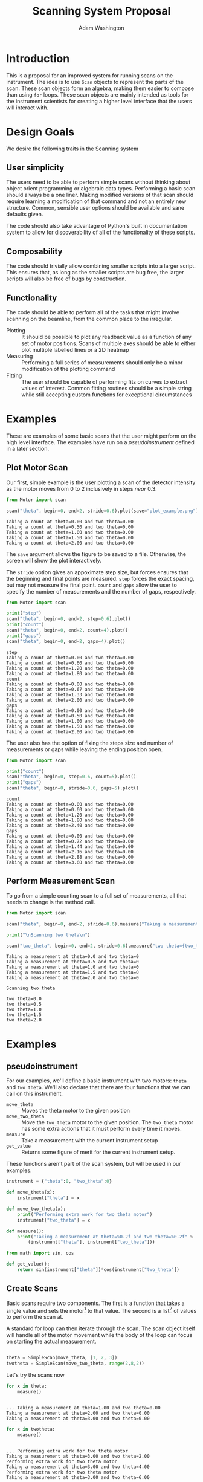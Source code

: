 #+TITLE: Scanning System Proposal
#+AUTHOR: Adam Washington


* Introduction

  This is a proposal for an improved system for running scans on the
  instrument.  The idea is to use =Scan= objects to represent the
  parts of the scan.  These scan objects form an algebra, making them
  easier to compose than using =for= loops.  These scan objects are
  mainly intended as tools for the instrument scientists for creating
  a higher level interface that the users will interact with.
  
* Design Goals

  We desire the following traits in the Scanning system

** User simplicity

   The users need to be able to perform simple scans without thinking
   about object orient programming or algebraic data types.
   Performing a basic scan should always be a one liner.  Making
   modified versions of that scan should require learning a
   modification of that command and not an entirely new structure.
   Common, sensible user options should be available and sane defaults
   given.

   The code should also take advantage of Python's built in
   documentation system to allow for discoverability of all of the
   functionality of these scripts.

** Composability
   
   The code should trivially allow combining smaller scripts into a
   larger script.  This ensures that, as long as the smaller scripts
   are bug free, the larger scripts will also be free of bugs by
   construction.
   
** Functionality

   The code should be able to perform all of the tasks that might
   involve scanning on the beamline, from the common place to the
   irregular.

  - Plotting :: It should be possible to plot any readback value as a
                function of any set of motor positions.  Scans of
                multiple axes should be able to either plot multiple
                labelled lines or a 2D heatmap
  - Measuring :: Performing a full series of measurements should only
                 be a minor modification of the plotting command
  - Fitting :: The user should be capable of performing fits on curves
               to extract values of interest.  Common fitting routines
               should be a simple string while still accepting custom
               functions for exceptional circumstances

* Examples

  These are examples of some basic scans that the user might perform
  on the high level interface.  The examples have run on a
  [[pseudoinstrument]] defined in a later section.

** Plot Motor Scan
   
   Our first, simple example is the user plotting a scan of the
   detector intensity as the motor moves from 0 to 2 inclusively in
   steps /near/ 0.3.  

#+BEGIN_SRC python :results output :exports both
from Motor import scan

scan("theta", begin=0, end=2, stride=0.6).plot(save="plot_example.png")

#+END_SRC

#+RESULTS:
: Taking a count at theta=0.00 and two theta=0.00
: Taking a count at theta=0.50 and two theta=0.00
: Taking a count at theta=1.00 and two theta=0.00
: Taking a count at theta=1.50 and two theta=0.00
: Taking a count at theta=2.00 and two theta=0.00

  The =save= argument allows the figure to be saved to a file.
  Otherwise, the screen will show the plot interactively.
  
  [[file:plot_example.png]]

  The =stride= option gives an appoximate step size, but forces
  ensures that the beginning and final points are measured.  =step=
  forces the exact spacing, but may not measure the final point.
  =count= and =gaps= allow the user to specify the number of
  measurements and the number of gaps, respectively.
   
#+BEGIN_SRC python :results output :exports both
from Motor import scan

print("step")
scan("theta", begin=0, end=2, step=0.6).plot()
print("count")
scan("theta", begin=0, end=2, count=4).plot()
print("gaps")
scan("theta", begin=0, end=2, gaps=4).plot()

#+END_SRC

#+RESULTS:
#+begin_example
step
Taking a count at theta=0.00 and two theta=0.00
Taking a count at theta=0.60 and two theta=0.00
Taking a count at theta=1.20 and two theta=0.00
Taking a count at theta=1.80 and two theta=0.00
count
Taking a count at theta=0.00 and two theta=0.00
Taking a count at theta=0.67 and two theta=0.00
Taking a count at theta=1.33 and two theta=0.00
Taking a count at theta=2.00 and two theta=0.00
gaps
Taking a count at theta=0.00 and two theta=0.00
Taking a count at theta=0.50 and two theta=0.00
Taking a count at theta=1.00 and two theta=0.00
Taking a count at theta=1.50 and two theta=0.00
Taking a count at theta=2.00 and two theta=0.00
#+end_example

The user also has the option of fixing the steps size and number of
measurements or gaps while leaving the ending position open.

#+BEGIN_SRC python :results output :exports both
from Motor import scan

print("count")
scan("theta", begin=0, step=0.6, count=5).plot()
print("gaps")
scan("theta", begin=0, stride=0.6, gaps=5).plot()

#+END_SRC

#+RESULTS:
#+begin_example
count
Taking a count at theta=0.00 and two theta=0.00
Taking a count at theta=0.60 and two theta=0.00
Taking a count at theta=1.20 and two theta=0.00
Taking a count at theta=1.80 and two theta=0.00
Taking a count at theta=2.40 and two theta=0.00
gaps
Taking a count at theta=0.00 and two theta=0.00
Taking a count at theta=0.72 and two theta=0.00
Taking a count at theta=1.44 and two theta=0.00
Taking a count at theta=2.16 and two theta=0.00
Taking a count at theta=2.88 and two theta=0.00
Taking a count at theta=3.60 and two theta=0.00
#+end_example


** Perform Measurement Scan

   To go from a simple counting scan to a full set of measurements,
   all that needs to change is the method call.

#+BEGIN_SRC python :results output :exports both
from Motor import scan

scan("theta", begin=0, end=2, stride=0.6).measure("Taking a measurement at theta={theta} and two theta={two_theta}")

print("\nScanning two theta\n")

scan("two_theta", begin=0, end=2, stride=0.6).measure("two theta={two_theta}")

#+END_SRC

#+RESULTS:
#+begin_example
Taking a measurement at theta=0.0 and two theta=0
Taking a measurement at theta=0.5 and two theta=0
Taking a measurement at theta=1.0 and two theta=0
Taking a measurement at theta=1.5 and two theta=0
Taking a measurement at theta=2.0 and two theta=0

Scanning two theta

two theta=0.0
two theta=0.5
two theta=1.0
two theta=1.5
two theta=2.0
#+end_example

* Examples 

** pseudoinstrument

For our examples, we'll define a basic instrument with two motors:
~theta~ and ~two_theta~.  We'll also declare that there are four functions
that we can call on this instrument.

- ~move_theta~ :: Moves the theta motor to the given position
- ~move_two_theta~ :: Move the ~two_theta~ motor to the given position.
     The ~two_theta~ motor has some extra actions that it must perform
     every time it moves.
- ~measure~ :: Take a measurement with the current instrument setup
- ~get_value~ :: Returns some figure of merit for the current
                 instrument setup.

These functions aren't part of the scan system, but will be used in
our examples.

#+BEGIN_SRC python :results output :session mysession :exports both
instrument = {"theta":0, "two_theta":0}

def move_theta(x):
    instrument["theta"] = x

def move_two_theta(x):
    print("Performing extra work for two theta motor")
    instrument["two_theta"] = x

def measure():
    print("Taking a measurement at theta=%0.2f and two theta=%0.2f" %
        (instrument["theta"], instrument["two_theta"]))

from math import sin, cos

def get_value():
    return sin(instrument["theta"])*cos(instrument["two_theta"])
#+END_SRC


** Create Scans

Basic scans require two components.  The first is a function that
takes a single value and sets the motor[fn:1] to that value.  The second is
a list[fn:2] of values to perform the scan at.


A standard for loop can then iterate through the scan.  The scan
object itself will handle all of the motor movement while the body of
the loop can focus on starting the actual measurement.

#+BEGIN_SRC python :results output :session mysession :exports both

theta = SimpleScan(move_theta, [1, 2, 3])
twotheta = SimpleScan(move_two_theta, range(2,8,2))

#+END_SRC

#+RESULTS:

Let's try the scans now


#+BEGIN_SRC python :results output :session mysession :exports both
for x in theta:
    measure()
#+END_SRC
#+RESULTS:
: 
: ... Taking a measurement at theta=1.00 and two theta=0.00
: Taking a measurement at theta=2.00 and two theta=0.00
: Taking a measurement at theta=3.00 and two theta=0.00

#+BEGIN_SRC python :results output :session mysession :exports both
for x in twotheta:
    measure()
#+END_SRC

#+RESULTS:
: 
: ... Performing extra work for two theta motor
: Taking a measurement at theta=3.00 and two theta=2.00
: Performing extra work for two theta motor
: Taking a measurement at theta=3.00 and two theta=4.00
: Performing extra work for two theta motor
: Taking a measurement at theta=3.00 and two theta=6.00

** Combine Scans

Adding two scans causes the scans to run in order

#+BEGIN_SRC python :results output :session mysession :exports both
for x in (theta+twotheta):
    measure()
#+END_SRC

#+RESULTS:
: 
: ... 1
: 2
: 3
: 5
: 7
: 11
: 13


Multiplying two scans creates an inner loop for the second scan.

#+BEGIN_SRC python :results output :session mysession :exports both
for x in (twotheta*theta):
    measure()
#+END_SRC

Anding two scans causes them to run in parallel.

#+BEGIN_SRC python :results output :session mysession :exports both
for x in (theta&twotheta):
    measure()

#+END_SRC

** Reverse Scans

Reverse causes a scan to be run backward

#+BEGIN_SRC python :results output :session mysession :exports both
for x in (theta+twotheta).reverse():
    measure()
#+END_SRC

#+RESULTS:
#+begin_example

>>> >>> >>> Theta
>>> ... ... 1
2
3
Twotheta
>>> ... ... 5
7
11
13
Theta+Twotheta
>>> ... ... 1
2
3
5
7
11
13
Reverse Theta+Twotheta
>>> ... 13
11
7
5
3
2
1
Theta*Twotheta
>>> ... ... (1, 5)
(1, 7)
(1, 11)
(1, 13)
(2, 5)
(2, 7)
(2, 11)
(2, 13)
(3, 5)
(3, 7)
(3, 11)
(3, 13)
Reverse Theta*Twotheta
>>> ... ... (3, 13)
(3, 11)
(3, 7)
(3, 5)
(2, 13)
(2, 11)
(2, 7)
(2, 5)
(1, 13)
(1, 11)
(1, 7)
(1, 5)
Theta & Twotheta
>>> ... ... (1, 5)
(2, 7)
(3, 11)
Reverse Theta & Twotheta
>>> ... ... (3, 13)
(2, 11)
(1, 7)
#+end_example


** Adjust Scans

   Mapping allows scans to be manipulated by a function of one argument.

#+BEGIN_SRC python :results output :session mysession :exports both
for x in (theta+twotheta).map(lambda x: x/10):
    measure()
#+END_SRC

#+RESULTS:
#+begin_example
<bound method SimpleScan.map of <__main__.SimpleScan object at 0x7fe7658730f0>>
... ... Move Ï to 0.1
Measure
Move Ï to 0.2
Measure
Move Ï to 0.3
Measure
Move 2Ï to 0.2
Measure
Move 2Ï to 0.4
Measure
Move 2Ï to 0.6
Measure
#+end_example

   For more complex mappings, we can mutate over an inner loop.  This
   is currently the ugliest part of the library, but hopefully should be
   needed too often.  These exist for the cases where each value of
   the inner loop depends on the value before it (e.g. mapping an
   irregularly shaped space).

#+BEGIN_SRC python :results output :session mysession :exports both

scan = ProductScan(theta, twotheta, mutate=lambda x, y: x+y)
for v in scan:
    measure()

#+END_SRC

#+RESULTS:
#+begin_example

>>> ... ... Move Ï to 1
Move 2Ï to 2
Measure
Move 2Ï to 4
Measure
Move 2Ï to 6
Measure
Move Ï to 2
Move 2Ï to 2
Measure
Move 2Ï to 4
Measure
Move 2Ï to 6
Measure
Move Ï to 3
Move 2Ï to 2
Measure
Move 2Ï to 4
Measure
Move 2Ï to 6
Measure
#+end_example


** Scan Statistics

   It's possible to calculate the number of measurements in the scan.

#+BEGIN_SRC python :results output :exports both :session mysession
print(len(twotheta*(theta+theta.reverse())))
#+END_SRC

#+RESULTS:
: 18


[fn:1] Or power supply, temperature, pressure, volume, etc.
[fn:2] Any iterable can be used in place of a list

** Plotting 

The plot member function makes it trivial to screate a plot of a given
measurement's value over a scan.  Furthermore, this puts all of the
plotting code in one place, so that changes to the plotting method
(e.g. allowing for interactivity on the plots) can be made in one
central place while allowing all plotting scripts to benefit from the updates.

#+BEGIN_SRC python :results file :session mysession 

theta.plot(get_value)
plt.savefig("temp.png")

#+END_SRC

#+RESULTS:

[[file:temp.png]]

